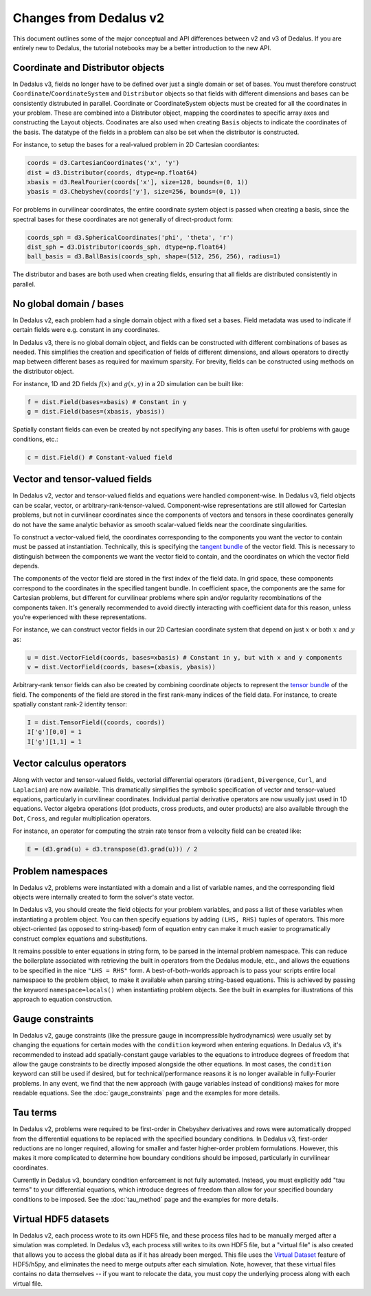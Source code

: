 Changes from Dedalus v2
***********************

This document outlines some of the major conceptual and API differences between v2 and v3 of Dedalus.
If you are entirely new to Dedalus, the tutorial notebooks may be a better introduction to the new API.

Coordinate and Distributor objects
----------------------------------

In Dedalus v3, fields no longer have to be defined over just a single domain or set of bases.
You must therefore construct ``Coordinate``/``CoordinateSystem`` and ``Distributor`` objects so that fields with different dimensions and bases can be consistently distrubuted in parallel.
Coordinate or CoordinateSystem objects must be created for all the coordinates in your problem.
These are combined into a Distributor object, mapping the coordinates to specific array axes and constructing the Layout objects.
Coodinates are also used when creating ``Basis`` objects to indicate the coordinates of the basis.
The datatype of the fields in a problem can also be set when the distributor is constructed.

For instance, to setup the bases for a real-valued problem in 2D Cartesian coordiantes:

.. code-block:: python

    coords = d3.CartesianCoordinates('x', 'y')
    dist = d3.Distributor(coords, dtype=np.float64)
    xbasis = d3.RealFourier(coords['x'], size=128, bounds=(0, 1))
    ybasis = d3.Chebyshev(coords['y'], size=256, bounds=(0, 1))

For problems in curvilinear coordinates, the entire coordinate system object is passed when creating a basis, since the spectral bases for these coordinates are not generally of direct-product form:

.. code-block:: python

    coords_sph = d3.SphericalCoordinates('phi', 'theta', 'r')
    dist_sph = d3.Distributor(coords_sph, dtype=np.float64)
    ball_basis = d3.BallBasis(coords_sph, shape=(512, 256, 256), radius=1)

The distributor and bases are both used when creating fields, ensuring that all fields are distributed consistently in parallel.

No global domain / bases
------------------------

In Dedalus v2, each problem had a single domain object with a fixed set a bases.
Field metadata was used to indicate if certain fields were e.g. constant in any coordinates.

In Dedalus v3, there is no global domain object, and fields can be constructed with different combinations of bases as needed.
This simplifies the creation and specification of fields of different dimensions, and allows operators to directly map between different bases as required for maximum sparsity.
For brevity, fields can be constructed using methods on the distributor object.

For instance, 1D and 2D fields :math:`f(x)` and :math:`g(x,y)` in a 2D simulation can be built like:

.. code-block:: python

    f = dist.Field(bases=xbasis) # Constant in y
    g = dist.Field(bases=(xbasis, ybasis))

Spatially constant fields can even be created by not specifying any bases.
This is often useful for problems with gauge conditions, etc.:

.. code-block:: python

    c = dist.Field() # Constant-valued field

Vector and tensor-valued fields
-------------------------------

In Dedalus v2, vector and tensor-valued fields and equations were handled component-wise.
In Dedalus v3, field objects can be scalar, vector, or arbitrary-rank-tensor-valued.
Component-wise representations are still allowed for Cartesian problems, but not in curvilinear coordinates since the components of vectors and tensors in these coordinates generally do not have the same analytic behavior as smooth scalar-valued fields near the coordinate singularities.

To construct a vector-valued field, the coordinates corresponding to the components you want the vector to contain must be passed at instantiation.
Technically, this is specifying the `tangent bundle <https://en.wikipedia.org/wiki/Tangent_bundle>`_ of the vector field.
This is necessary to distinguish between the components we want the vector field to contain, and the coordinates on which the vector field depends.

The components of the vector field are stored in the first index of the field data.
In grid space, these components correspond to the coordinates in the specified tangent bundle.
In coefficient space, the components are the same for Cartesian problems, but different for curvilinear problems where spin and/or regularity recombinations of the components taken.
It's generally recommended to avoid directly interacting with coefficient data for this reason, unless you're experienced with these representations.

For instance, we can construct vector fields in our 2D Cartesian coordinate system that depend on just :math:`x` or both :math:`x` and :math:`y` as:

.. code-block:: python

    u = dist.VectorField(coords, bases=xbasis) # Constant in y, but with x and y components
    v = dist.VectorField(coords, bases=(xbasis, ybasis))

Arbitrary-rank tensor fields can also be created by combining coordinate objects to represent the `tensor bundle <https://en.wikipedia.org/wiki/Tensor_field#Tensor_bundles>`_ of the field.
The components of the field are stored in the first rank-many indices of the field data.
For instance, to create spatially constant rank-2 identity tensor:

.. code-block:: python

    I = dist.TensorField((coords, coords))
    I['g'][0,0] = 1
    I['g'][1,1] = 1

Vector calculus operators
-------------------------

Along with vector and tensor-valued fields, vectorial differential operators (``Gradient``, ``Divergence``, ``Curl``, and ``Laplacian``) are now available.
This dramatically simplifies the symbolic specification of vector and tensor-valued equations, particularly in curvilinear coordinates.
Individual partial derivative operators are now usually just used in 1D equations.
Vector algebra operations (dot products, cross products, and outer products) are also available through the ``Dot``, ``Cross``, and regular multiplication operators.

For instance, an operator for computing the strain rate tensor from a velocity field can be created like:

.. code-block:: python

    E = (d3.grad(u) + d3.transpose(d3.grad(u))) / 2

Problem namespaces
------------------

In Dedalus v2, problems were instantiated with a domain and a list of variable names, and the corresponding field objects were internally created to form the solver's state vector.

In Dedalus v3, you should create the field objects for your problem variables, and pass a list of these variables when instantiating a problem object.
You can then specify equations by adding ``(LHS, RHS)`` tuples of operators.
This more object-oriented (as opposed to string-based) form of equation entry can make it much easier to programatically construct complex equations and substitutions.

It remains possible to enter equations in string form, to be parsed in the internal problem namespace.
This can reduce the boilerplate associated with retrieving the built in operators from the Dedalus module, etc., and allows the equations to be specified in the nice ``"LHS = RHS"`` form.
A best-of-both-worlds approach is to pass your scripts entire local namespace to the problem object, to make it available when parsing string-based equations.
This is achieved by passing the keyword ``namespace=locals()`` when instantiating problem objects.
See the built in examples for illustrations of this approach to equation construction.

Gauge constraints
-----------------

In Dedalus v2, gauge constraints (like the pressure gauge in incompressible hydrodynamics) were usually set by changing the equations for certain modes with the ``condition`` keyword when entering equations.
In Dedalus v3, it's recommended to instead add spatially-constant gauge variables to the equations to introduce degrees of freedom that allow the gauge constraints to be directly imposed alongside the other equations.
In most cases, the ``condition`` keyword can still be used if desired, but for technical/performance reasons it is no longer available in fully-Fourier problems.
In any event, we find that the new approach (with gauge variables instead of conditions) makes for more readable equations.
See the :doc:`gauge_constraints` page and the examples for more details.

Tau terms
---------

In Dedalus v2, problems were required to be first-order in Chebyshev derivatives and rows were automatically dropped from the differential equations to be replaced with the specified boundary conditions.
In Dedalus v3, first-order reductions are no longer required, allowing for smaller and faster higher-order problem formulations.
However, this makes it more complicated to determine how boundary conditions should be imposed, particularly in curvilinear coordinates.

Currently in Dedalus v3, boundary condition enforcement is not fully automated.
Instead, you must explicitly add "tau terms" to your differential equations, which introduce degrees of freedom than allow for your specified boundary conditions to be imposed.
See the :doc:`tau_method` page and the examples for more details.

Virtual HDF5 datasets
---------------------

In Dedalus v2, each process wrote to its own HDF5 file, and these process files had to be manually merged after a simulation was completed.
In Dedalus v3, each process still writes to its own HDF5 file, but a "virtual file" is also created that allows you to access the global data as if it has already been merged.
This file uses the `Virtual Dataset <https://docs.h5py.org/en/stable/vds.html>`_ feature of HDF5/h5py, and eliminates the need to merge outputs after each simulation.
Note, however, that these virtual files contains no data themselves -- if you want to relocate the data, you must copy the underlying process along with each virtual file.


